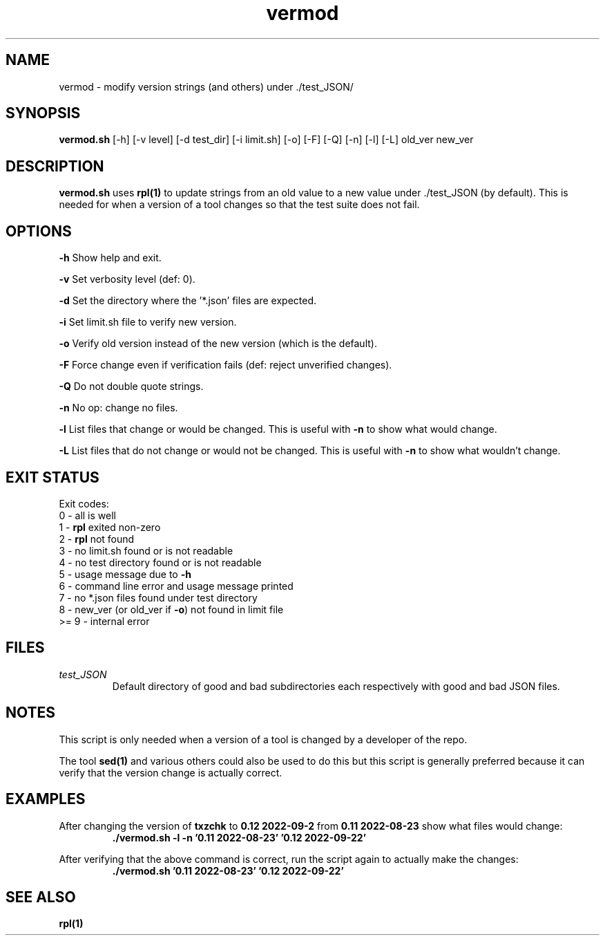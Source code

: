 .TH vermod 8 "12 September 2022" "vermod" "IOCCC tools"
.SH NAME
vermod \- modify version strings (and others) under ./test_JSON/
.SH SYNOPSIS
\fBvermod.sh\fP [\-h] [\-v level] [\-d test_dir] [\-i limit.sh] [\-o] [\-F] [\-Q] [\-n] [\-l] [\-L] old_ver new_ver
.SH DESCRIPTION
\fBvermod.sh\fP uses \fBrpl(1)\fP to update strings from an old value to a new value under ./test_JSON (by default).
This is needed for when a version of a tool changes so that the test suite does not fail.
.SH OPTIONS
.PP
\fB\-h\fP
Show help and exit.
.PP
\fB\-v\fP
Set verbosity level (def: 0).
.PP
\fB\-d\fP
Set the directory where the '*.json' files are expected.
.PP
\fB\-i\fP
Set limit.sh file to verify new version.
.PP
\fB\-o\fP
Verify old version instead of the new version (which is the default).
.PP
\fB\-F\fP
Force change even if verification fails (def: reject unverified changes).
.PP
\fB\-Q\fP
Do not double quote strings.
.PP
\fB\-n\fP
No op: change no files.
.PP
\fB\-l\fP
List files that change or would be changed.
This is useful with \fB\-n\fP to show what would change.
.PP
\fB\-L\fP
List files that do not change or would not be changed.
This is useful with \fB\-n\fP to show what wouldn't change.
.SH EXIT STATUS
.PP
Exit codes:
.br
    0 \- all is well
.br
    1 \- \fBrpl\fP exited non-zero
.br
    2 \- \fBrpl\fP not found
.br
    3 \- no limit.sh found or is not readable
.br
    4 \- no test directory found or is not readable
.br
    5 \- usage message due to \fB\-h\fP
.br
    6 \- command line error and usage message printed
.br
    7 \- no *.json files found under test directory
.br
    8 \- new_ver (or old_ver if \fB\-o\fP) not found in limit file
.br
    >= 9 - internal error
.SH FILES
\fItest_JSON\fP
.RS
Default directory of good and bad subdirectories each respectively with good and bad JSON files.
.RE
.SH NOTES
.PP
This script is only needed when a version of a tool is changed by a developer of the repo.
.PP
The tool \fBsed(1)\fP and various others could also be used to do this but this script is generally preferred because it can verify that the version change is actually correct.
.SH EXAMPLES
.PP
.nf
After changing the version of \fBtxzchk\fP to \fB0.12 2022-09-2\fP from \fB0.11 2022-08-23\fP show what files would change:
.RS
\fB
 ./vermod.sh -l -n '0.11 2022-08-23' '0.12 2022-09-22'\fP
.RE
.PP
.nf
After verifying that the above command is correct, run the script again to actually make the changes:
.RS
\fB
 ./vermod.sh  '0.11 2022-08-23' '0.12 2022-09-22'\fP
.RE
.SH SEE ALSO
\fBrpl(1)\fP

